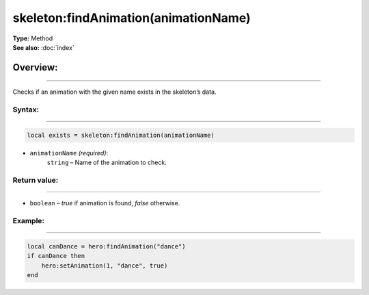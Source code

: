 ===================================
skeleton:findAnimation(animationName)
===================================

| **Type:** Method
| **See also:** :doc:`index`

Overview:
.........
--------

Checks if an animation with the given name exists in the skeleton’s data.

Syntax:
--------
--------

.. code-block:: lua

   local exists = skeleton:findAnimation(animationName)

- ``animationName`` *(required)*:
    ``string`` – Name of the animation to check.


Return value:
-------
-------

- ``boolean`` – `true` if animation is found, `false` otherwise.

Example:
--------
--------

.. code-block:: lua

   local canDance = hero:findAnimation("dance")
   if canDance then
       hero:setAnimation(1, "dance", true)
   end